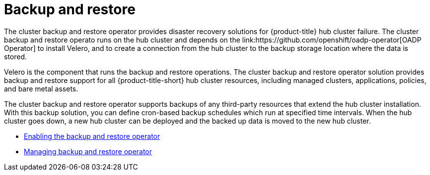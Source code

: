 [#backup-intro]
= Backup and restore
//Concept; As i edit, comment, and make suggestions, I think the procedure topic (backup_restore_enable.adoc) is becoming long and complicated. Are there ways that we can separate backup informaion and restore information (Backup validation and Restore?)  MJ, 10/11/22
The cluster backup and restore operator provides disaster recovery solutions for {product-title} hub cluster failure. The cluster backup and restore operato runs on the hub cluster and depends on the link:https://github.com/openshift/oadp-operator[OADP Operator] to install Velero, and to create a connection from the hub cluster to the backup storage location where the data is stored. 

Velero is the component that runs the backup and restore operations. The cluster backup and restore operator solution provides backup and restore support for all {product-title-short} hub cluster resources, including managed clusters, applications, policies, and bare metal assets.

The cluster backup and restore operator supports backups of any third-party resources that extend the hub cluster installation. With this backup solution, you can define cron-based backup schedules which run at specified time intervals. When the hub cluster goes down, a new hub cluster can be deployed and the backed up data is moved to the new hub cluster.

//Continue reading the following topics to learn more about the backup and restore operator:

//* <<backup-restore-architecture,Backup and restore operator architecture>>
//* <<resources-that-are-backed-up,Resources that are backed up>>
//* <<resources-restored-managed-cluster-activation,Resources restored at managed clusters activation time>>
//* <<resource-requests-and-limits,Resource requests and limits customization>>





// [#backup-restore-architecture]
// == Backup and restore operator architecture
// The operator defines the `backupSchedule.cluster.open-cluster-management.io` resource, which is used to set up {product-title-short} backup schedules, and `restore.cluster.open-cluster-management.io` resource, which is used to process and restore these backups. The operator creates corresponding Velero resources, and defines the options needed to backup remote clusters and any other hub cluster resources that need to be restored. View the following diagram:

// image:../images/cluster_backup_controller_dataflow25.png[Backup and restore architecture diagram] 

// [#resources-that-are-backed-up]
// === Resources that are backed up
// The cluster backup and restore operator solution provides backup and restore support for all hub cluster resources like managed clusters, applications, policies, and bare metal assets. You can use the solution to back up any third-party resources extending the basic hub cluster installation. With this backup solution, you can define a cron-based backup schedule, which runs at specified time intervals and continuously backs up the latest version of the hub cluster content. 

// When the hub cluster needs to be replaced or is in a disaster scenario when the hub cluster goes down, a new hub cluster can be deployed and backed up data is moved to the new hub cluster.

// View the following ordered list of the cluster backup and restore process for identifying backup data:

// * Exclude all resources in the `MultiClusterHub` namespace. This is to avoid backing up installation resources that are linked to the current hub cluster identity and should not be backed up.

// * Backup all CRDs with an API version suffixed by `.open-cluster-management.io`. This suffix indicates that all {product-title-short} resources are backed up.

// * Backup all CRDs from the following API groups: `argoproj.io`, `app.k8s.io`, `core.observatorium.io`, `hive.openshift.io`.

// * Exclude all CRDs from the following API groups: `admission.cluster.open-cluster-management.io`, `admission.work.open-cluster-management.io`,  `internal.open-cluster-management.io`, `operator.open-cluster-management.io`, `work.open-cluster-management.io`, `search.open-cluster-management.io`, `admission.hive.openshift.io`, `velero.io`.

// * Exclude the following CRDs that are a part of the included API groups, but are either not needed or are being recreated by owner-resources, which are also backed up: `clustermanagementaddon`, `observabilityaddon`, `applicationmanager`, `certpolicycontroller`, `iampolicycontroller`, `policycontroller`, `searchcollector`, `workmanager`, `backupschedule`, `restore`, `clusterclaim.cluster.open-cluster-management.io`.

// * Backup secrets and ConfigMaps with one of the following labels: `cluster.open-cluster-management.io/type`, `hive.openshift.io/secret-type`, `cluster.open-cluster-management.io/backup`. 

// * Use the following label for any other resources that you want to be backed up and are not included in the previously mentioned criteria, `cluster.open-cluster-management.io/backup`. See the following example:
// +
// [source,yaml]
// ----
// apiVersion: my.group/v1alpha1
// kind: MyResource
// metadata:
//   labels:
//    cluster.open-cluster-management.io/backup: ""
//----
//+
// *Note:* Secrets used by the `hive.openshift.io.ClusterDeployment` resource need to be backed up, and are automatically annotated with the `cluster.open-cluster-management.io/backup` label only when the cluster is created using the console. If the Hive cluster is deployed using GitOps instead, the `cluster.open-cluster-management.io/backup` label must be manually added to the secrets used by the `ClusterDeployment`.

// * Exclude specific resources that you do not want backed up. For example, see the following example to exclude Velero resources from the backup process:
// +
// [source,yaml]
// ----
// apiVersion: my.group/v1alpha1
// kind: MyResource
// metadata:
//  labels:
//    velero.io/exclude-from-backup: "true"
//----

// [#resources-restored-managed-cluster-activation]
// ==== Resources restored at managed clusters activation time

// When you add the `cluster.open-cluster-management.io/backup` label to a resource, the resource is automatically backed up in the `acm-resources-generic-schedule` backup. You must set the label value to `cluster-activation` if any of the resources need to be restored, only after the managed clusters are moved to the new hub cluster and when the `veleroManagedClustersBackupName:latest` is used on the restored resource. This ensures the resource is not restored unless the managed cluster activation is called. View the following example:

// [source,yaml]
// ----
// apiVersion: my.group/v1alpha1
// kind: MyResource
// metadata:
//  labels:
//    cluster.open-cluster-management.io/backup: cluster-activation
//----

//Aside from the activation data resources that are identified by using the `cluster.open-cluster-management.io/backup: cluster-activation` label and stored by the `acm-resources-generic-schedule` backup, the cluster backup and restore operator includes a few resources in the activation set, by default. The following resources are backed up by the `acm-managed-clusters-schedule` backup:

//* `managedcluster.cluster.open-cluster-management.io`
//* `managedcluster.clusterview.open-cluster-management.io`
//* `klusterletaddonconfig.agent.open-cluster-management.io`
//* `managedclusteraddon.addon.open-cluster-management.io`
//* `managedclusterset.cluster.open-cluster-management.io`
//* `managedclusterset.clusterview.open-cluster-management.io`
//* `managedclustersetbinding.cluster.open-cluster-management.io`
//* `clusterpool.hive.openshift.io`
//* `clusterclaim.hive.openshift.io`
//* `clustercurator.cluster.open-cluster-management.io`

//[#resource-requests-and-limits]
//=== Resource requests and limits customization

//When Velero is initially installed, Velero pod is set to the default CPU and memory limits as defined in the following sample:

//[source,yaml]
//----
//resources:
// limits:
//   cpu: "1"
//   memory: 256Mi
// requests:
//   cpu: 500m
//   memory: 128Mi
//----

//The limits from the previous sample work well with some scenarios, but might need to be updated when your cluster backs up a large number of resources. For instance, when back up is run on a hub cluster that manages 2000 clusters, then the Velero pod crashes due to the out-of-memory error (OOM). The following configuration allows for the backup to complete for this scenario:

//[source,yaml]
//----
//  limits:
//    cpu: "2"
//    memory: 1Gi
//  requests:
//    cpu: 500m
//    memory: 256Mi
//----

//To update the limits and requests for the Velero pod resource, you need to update the `DataProtectionApplication` resource and insert the `resourceAllocation` template for the Velero pod. View the following sample:

//[source,yaml]
//----
//apiVersion: oadp.openshift.io/v1alpha1
//kind: DataProtectionApplication
//metadata:
//  name: velero
//  namespace: open-cluster-management-backup
//spec:
//...
//  configuration:
//...
//    velero:
//      podConfig:
//        resourceAllocations:
//          limits:
//            cpu: "2"
//            memory: 1Gi
//          requests:
//            cpu: 500m
//            memory: 256Mi
//----

// Refer to the link:https://github.com/openshift/oadp-operator/blob/master/docs/config/resource_req_limits.md[Velero resource requests and limits customization] to find out more about the `DataProtectionApplication` parameters.

//

* xref:../backup_restore/backup_restore_enable.adoc#enable-backup-and-restore[Enabling the backup and restore operator]
* xref:../backup_restore/backup_restore_manage.adoc#manage-backup-restore[Managing backup and restore operator]
